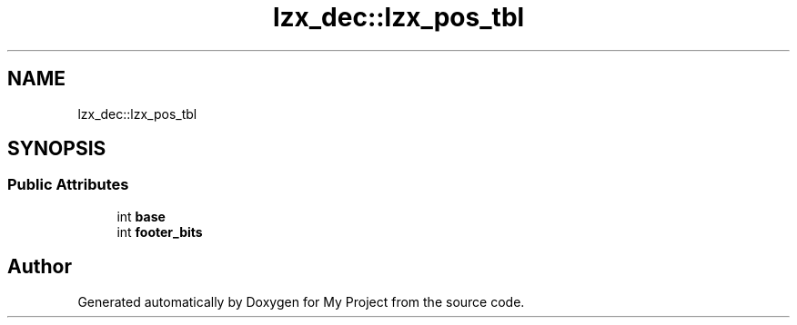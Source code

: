 .TH "lzx_dec::lzx_pos_tbl" 3 "Wed Feb 1 2023" "Version Version 0.0" "My Project" \" -*- nroff -*-
.ad l
.nh
.SH NAME
lzx_dec::lzx_pos_tbl
.SH SYNOPSIS
.br
.PP
.SS "Public Attributes"

.in +1c
.ti -1c
.RI "int \fBbase\fP"
.br
.ti -1c
.RI "int \fBfooter_bits\fP"
.br
.in -1c

.SH "Author"
.PP 
Generated automatically by Doxygen for My Project from the source code\&.
